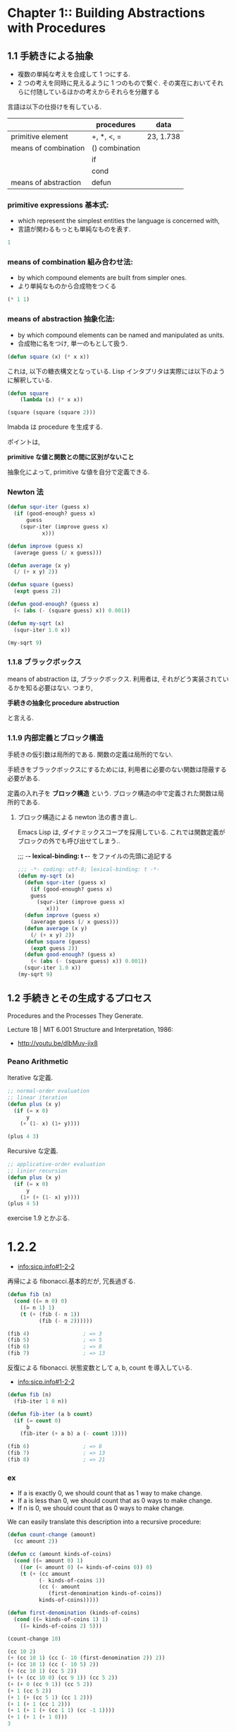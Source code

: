 * Chapter 1::        Building Abstractions with Procedures
** 1.1 手続きによる抽象
  - 複数の単純な考えを合成して 1 つにする.
  - 2 つの考えを同時に見えるように 1 つのもので繋ぐ.
    その実在においてそれらに付随しているほかの考えからそれらを分離する

  言語は以下の仕掛けを有している.

  |                      | procedures     | data      |
  |----------------------+----------------+-----------|
  | primitive element    | +, *, <, =     | 23, 1.738 |
  |----------------------+----------------+-----------|
  | means of combination | () combination |           |
  |                      | if             |           |
  |                      | cond           |           |
  |----------------------+----------------+-----------|
  | means of abstraction | defun          |           |
  
*** primitive expressions 基本式: 
     - which represent the simplest entities the language is concerned with,
     - 言語が関わるもっとも単純なものを表す.

#+begin_src emacs-lisp
1
#+end_src

*** means of combination 組み合わせ法: 
     - by which compound elements are built from simpler ones.
     - より単純なものから合成物をつくる

#+begin_src emacs-lisp
(* 1 1)
#+end_src

*** means of abstraction 抽象化法: 
   - by which compound elements can be named and manipulated as units.
   - 合成物に名をつけ, 単一のもとして扱う.

#+begin_src emacs-lisp
(defun square (x) (* x x))
#+end_src

   これは, 以下の糖衣構文となっている. 
   Lisp インタプリタは実際には以下のように解釈している.

#+begin_src emacs-lisp
(defun square
    (lambda (x) (* x x))

(square (square (square 2)))
#+end_src

  lmabda は procedure を生成する. 

  ポイントは,

  *primitive な値と関数との間に区別がないこと*
   
  抽象化によって, primitive な値を自分で定義できる.

*** Newton 法  
#+begin_src emacs-lisp
(defun squr-iter (guess x)
  (if (good-enough? guess x)
      guess
    (squr-iter (improve guess x)
	       x)))

(defun improve (guess x)
  (average guess (/ x guess)))

(defun average (x y)
  (/ (+ x y) 2))

(defun square (guess)
  (expt guess 2))

(defun good-enough? (guess x)
  (< (abs (- (square guess) x)) 0.001))

(defun my-sqrt (x)
  (squr-iter 1.0 x))
  
(my-sqrt 9)
#+end_src

#+RESULTS:
: 3.00009155413138

*** 1.1.8 ブラックボックス
    means of abstraction は, ブラックボックス.
    利用者は, それがどう実装されているかを知る必要はない.
    つまり,

    *手続きの抽象化 procedure abstruction* 

    と言える.

*** 1.1.9 内部定義とブロック構造
    手続きの仮引数は局所的である.
    関数の定義は局所的でない.

    手続きをブラックボックスにするためには,
    利用者に必要のない関数は隠蔽する必要がある.

    定義の入れ子を *ブロック構造* という.
    ブロック構造の中で定義された関数は局所的である.

**** ブロック構造による newton 法の書き直し.
     Emacs Lisp は, ダイナミックスコープを採用している.
     これでは関数定義がブロックの外でも呼び出せてしまう..

    ;;; -*- lexical-binding: t -*- をファイルの先頭に追記する

 #+begin_src emacs-lisp
;;; -*- coding: utf-8; lexical-binding: t -*-
(defun my-sqrt (x)
  (defun squr-iter (guess x)
    (if (good-enough? guess x)
	guess
      (squr-iter (improve guess x)
		 x)))
  (defun improve (guess x)
    (average guess (/ x guess)))
  (defun average (x y)
    (/ (+ x y) 2))
  (defun square (guess)
    (expt guess 2))
  (defun good-enough? (guess x)
    (< (abs (- (square guess) x)) 0.001))
  (squr-iter 1.0 x))
(my-sqrt 9)
#+end_src

** 1.2 手続きとその生成するプロセス 
   Procedures and the Processes They Generate.

   Lecture 1B | MIT 6.001 Structure and Interpretation, 1986:
   -  http://youtu.be/dlbMuv-jix8

*** Peano Arithmetic
    Iterative な定義.

 #+begin_src emacs-lisp
;; normal-order evaluation
;; linear iteration
(defun plus (x y)	      
  (if (= x 0)
      y
    (+ (1- x) (1+ y))))

(plus 4 3)
#+end_src

   Recursive な定義.

#+begin_src emacs-lisp
;; applicative-order evaluation
;; linier recursion
(defun plus (x y)
  (if (= x 0)
      y
    (1+ (+ (1- x) y))))
(plus 4 5)
#+end_src

    exercise 1.9 とかぶる.

* 1.2.2
  - [[info:sicp.info#1-2-2]]

  再帰による fibonacci.基本的だが, 冗長過ぎる.
  
#+begin_src emacs-lisp
(defun fib (n)
  (cond ((= n 0) 0)
	((= n 1) 1)
	(t (+ (fib (- n 1))
	      (fib (- n 2))))))

(fib 4)					; => 3
(fib 5)					; => 5
(fib 6)					; => 8
(fib 7)					; => 13
#+end_src

  反復による fibonacci. 状態変数として a, b, count を導入している.
  - [[info:sicp.info#1-2-2]]

#+begin_src emacs-lisp
(defun fib (n)
  (fib-iter 1 0 n))

(defun fib-iter (a b count)
  (if (= count 0)
      b
    (fib-iter (+ a b) a (- count 1))))

(fib 6)					; => 8
(fib 7)					; => 13
(fib 8)					; => 21
#+end_src

*** ex
    - If a is exactly 0, we should count that as 1 way to make change.
    - If a is less than 0, we should count that as 0 ways to make change.
    - If n is 0, we should count that as 0 ways to make change.

    We can easily translate this description into a recursive procedure:

#+begin_src emacs-lisp
(defun count-change (amount)
  (cc amount 2))

(defun cc (amount kinds-of-coins)
  (cond ((= amount 0) 1)
	((or (< amount 0) (= kinds-of-coins 0)) 0)
	(t (+ (cc amount
		  (- kinds-of-coins 1))
	      (cc (- amount
		     (first-denomination kinds-of-coins))
		  kinds-of-coins)))))

(defun first-denomination (kinds-of-coins)
  (cond ((= kinds-of-coins 1) 1)
	((= kinds-of-coins 2) 5)))

(count-change 10)
#+end_src

#+begin_src emacs-lisp
(cc 10 2)
(+ (cc 10 1) (cc (- 10 (first-denomination 2)) 2))
(+ (cc 10 1) (cc (- 10 5) 2))
(+ (cc 10 1) (cc 5 2))
(+ (+ (cc 10 0) (cc 9 1)) (cc 5 2))
(+ (+ 0 (cc 9 1)) (cc 5 2))
(+ 1 (cc 5 2))
(+ 1 (+ (cc 5 1) (cc 1 2)))
(+ 1 (+ 1 (cc 1 2)))
(+ 1 (+ 1 (+ (cc 1 1) (cc -1 1))))
(+ 1 (+ 1 (+ 1 0)))
3
#+end_src

#+begin_src emacs-lisp
(defun count-change (amount)
  (cc amount 5))

(defun cc (amount kinds-of-coins)
  (cond ((= amount 0) 1)
	((or (< amount 0) (= kinds-of-coins 0)) 0)
	(t (+ (cc amount
		  (- kinds-of-coins 1))
	      (cc (- amount
		     (first-denomination kinds-of-coins))
		  kinds-of-coins)))))

(defun first-denomination (kinds-of-coins)
  (cond ((= kinds-of-coins 1) 1)
	((= kinds-of-coins 2) 5)
	((= kinds-of-coins 3) 10)
	((= kinds-of-coins 4) 25)
	((= kinds-of-coins 5) 50)))

(count-change 100)			; => 292
#+end_src

* Chapter 2::        Building Abstractions with Data
* Chapter 3::        Modularity, Objects, and State
* Chapter 4::        Metalinguistic Abstraction
* Chapter 5::        Computing with Register Machines

